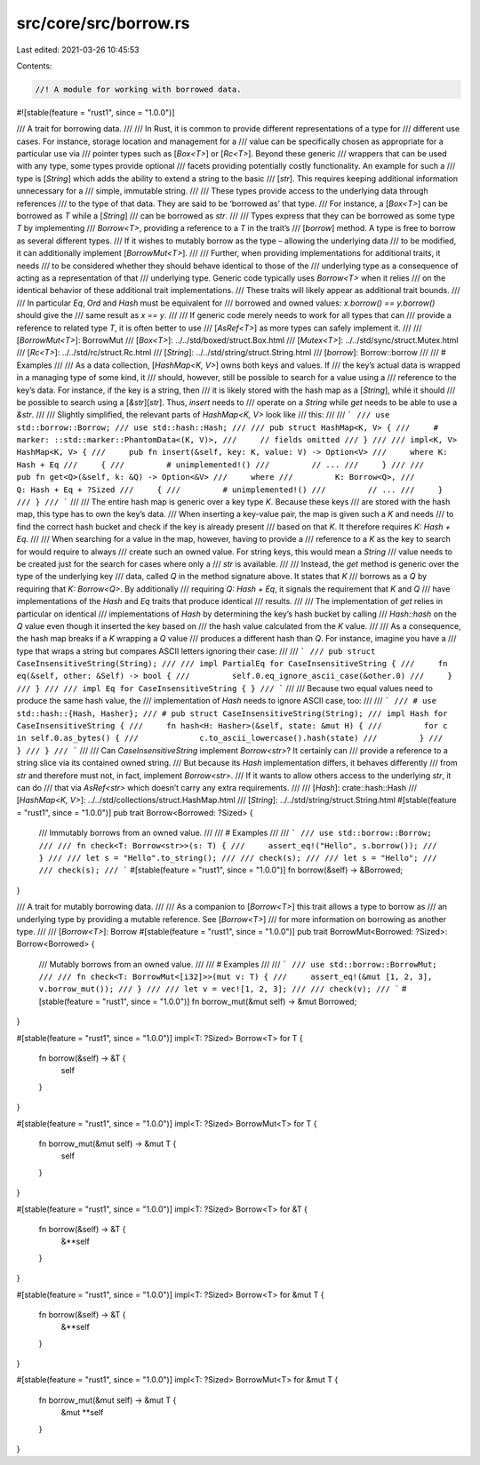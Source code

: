 src/core/src/borrow.rs
======================

Last edited: 2021-03-26 10:45:53

Contents:

.. code-block:: rs

    //! A module for working with borrowed data.

#![stable(feature = "rust1", since = "1.0.0")]

/// A trait for borrowing data.
///
/// In Rust, it is common to provide different representations of a type for
/// different use cases. For instance, storage location and management for a
/// value can be specifically chosen as appropriate for a particular use via
/// pointer types such as [`Box<T>`] or [`Rc<T>`]. Beyond these generic
/// wrappers that can be used with any type, some types provide optional
/// facets providing potentially costly functionality. An example for such a
/// type is [`String`] which adds the ability to extend a string to the basic
/// [`str`]. This requires keeping additional information unnecessary for a
/// simple, immutable string.
///
/// These types provide access to the underlying data through references
/// to the type of that data. They are said to be ‘borrowed as’ that type.
/// For instance, a [`Box<T>`] can be borrowed as `T` while a [`String`]
/// can be borrowed as `str`.
///
/// Types express that they can be borrowed as some type `T` by implementing
/// `Borrow<T>`, providing a reference to a `T` in the trait’s
/// [`borrow`] method. A type is free to borrow as several different types.
/// If it wishes to mutably borrow as the type – allowing the underlying data
/// to be modified, it can additionally implement [`BorrowMut<T>`].
///
/// Further, when providing implementations for additional traits, it needs
/// to be considered whether they should behave identical to those of the
/// underlying type as a consequence of acting as a representation of that
/// underlying type. Generic code typically uses `Borrow<T>` when it relies
/// on the identical behavior of these additional trait implementations.
/// These traits will likely appear as additional trait bounds.
///
/// In particular `Eq`, `Ord` and `Hash` must be equivalent for
/// borrowed and owned values: `x.borrow() == y.borrow()` should give the
/// same result as `x == y`.
///
/// If generic code merely needs to work for all types that can
/// provide a reference to related type `T`, it is often better to use
/// [`AsRef<T>`] as more types can safely implement it.
///
/// [`BorrowMut<T>`]: BorrowMut
/// [`Box<T>`]: ../../std/boxed/struct.Box.html
/// [`Mutex<T>`]: ../../std/sync/struct.Mutex.html
/// [`Rc<T>`]: ../../std/rc/struct.Rc.html
/// [`String`]: ../../std/string/struct.String.html
/// [`borrow`]: Borrow::borrow
///
/// # Examples
///
/// As a data collection, [`HashMap<K, V>`] owns both keys and values. If
/// the key’s actual data is wrapped in a managing type of some kind, it
/// should, however, still be possible to search for a value using a
/// reference to the key’s data. For instance, if the key is a string, then
/// it is likely stored with the hash map as a [`String`], while it should
/// be possible to search using a [`&str`][`str`]. Thus, `insert` needs to
/// operate on a `String` while `get` needs to be able to use a `&str`.
///
/// Slightly simplified, the relevant parts of `HashMap<K, V>` look like
/// this:
///
/// ```
/// use std::borrow::Borrow;
/// use std::hash::Hash;
///
/// pub struct HashMap<K, V> {
///     # marker: ::std::marker::PhantomData<(K, V)>,
///     // fields omitted
/// }
///
/// impl<K, V> HashMap<K, V> {
///     pub fn insert(&self, key: K, value: V) -> Option<V>
///     where K: Hash + Eq
///     {
///         # unimplemented!()
///         // ...
///     }
///
///     pub fn get<Q>(&self, k: &Q) -> Option<&V>
///     where
///         K: Borrow<Q>,
///         Q: Hash + Eq + ?Sized
///     {
///         # unimplemented!()
///         // ...
///     }
/// }
/// ```
///
/// The entire hash map is generic over a key type `K`. Because these keys
/// are stored with the hash map, this type has to own the key’s data.
/// When inserting a key-value pair, the map is given such a `K` and needs
/// to find the correct hash bucket and check if the key is already present
/// based on that `K`. It therefore requires `K: Hash + Eq`.
///
/// When searching for a value in the map, however, having to provide a
/// reference to a `K` as the key to search for would require to always
/// create such an owned value. For string keys, this would mean a `String`
/// value needs to be created just for the search for cases where only a
/// `str` is available.
///
/// Instead, the `get` method is generic over the type of the underlying key
/// data, called `Q` in the method signature above. It states that `K`
/// borrows as a `Q` by requiring that `K: Borrow<Q>`. By additionally
/// requiring `Q: Hash + Eq`, it signals the requirement that `K` and `Q`
/// have implementations of the `Hash` and `Eq` traits that produce identical
/// results.
///
/// The implementation of `get` relies in particular on identical
/// implementations of `Hash` by determining the key’s hash bucket by calling
/// `Hash::hash` on the `Q` value even though it inserted the key based on
/// the hash value calculated from the `K` value.
///
/// As a consequence, the hash map breaks if a `K` wrapping a `Q` value
/// produces a different hash than `Q`. For instance, imagine you have a
/// type that wraps a string but compares ASCII letters ignoring their case:
///
/// ```
/// pub struct CaseInsensitiveString(String);
///
/// impl PartialEq for CaseInsensitiveString {
///     fn eq(&self, other: &Self) -> bool {
///         self.0.eq_ignore_ascii_case(&other.0)
///     }
/// }
///
/// impl Eq for CaseInsensitiveString { }
/// ```
///
/// Because two equal values need to produce the same hash value, the
/// implementation of `Hash` needs to ignore ASCII case, too:
///
/// ```
/// # use std::hash::{Hash, Hasher};
/// # pub struct CaseInsensitiveString(String);
/// impl Hash for CaseInsensitiveString {
///     fn hash<H: Hasher>(&self, state: &mut H) {
///         for c in self.0.as_bytes() {
///             c.to_ascii_lowercase().hash(state)
///         }
///     }
/// }
/// ```
///
/// Can `CaseInsensitiveString` implement `Borrow<str>`? It certainly can
/// provide a reference to a string slice via its contained owned string.
/// But because its `Hash` implementation differs, it behaves differently
/// from `str` and therefore must not, in fact, implement `Borrow<str>`.
/// If it wants to allow others access to the underlying `str`, it can do
/// that via `AsRef<str>` which doesn’t carry any extra requirements.
///
/// [`Hash`]: crate::hash::Hash
/// [`HashMap<K, V>`]: ../../std/collections/struct.HashMap.html
/// [`String`]: ../../std/string/struct.String.html
#[stable(feature = "rust1", since = "1.0.0")]
pub trait Borrow<Borrowed: ?Sized> {
    /// Immutably borrows from an owned value.
    ///
    /// # Examples
    ///
    /// ```
    /// use std::borrow::Borrow;
    ///
    /// fn check<T: Borrow<str>>(s: T) {
    ///     assert_eq!("Hello", s.borrow());
    /// }
    ///
    /// let s = "Hello".to_string();
    ///
    /// check(s);
    ///
    /// let s = "Hello";
    ///
    /// check(s);
    /// ```
    #[stable(feature = "rust1", since = "1.0.0")]
    fn borrow(&self) -> &Borrowed;
}

/// A trait for mutably borrowing data.
///
/// As a companion to [`Borrow<T>`] this trait allows a type to borrow as
/// an underlying type by providing a mutable reference. See [`Borrow<T>`]
/// for more information on borrowing as another type.
///
/// [`Borrow<T>`]: Borrow
#[stable(feature = "rust1", since = "1.0.0")]
pub trait BorrowMut<Borrowed: ?Sized>: Borrow<Borrowed> {
    /// Mutably borrows from an owned value.
    ///
    /// # Examples
    ///
    /// ```
    /// use std::borrow::BorrowMut;
    ///
    /// fn check<T: BorrowMut<[i32]>>(mut v: T) {
    ///     assert_eq!(&mut [1, 2, 3], v.borrow_mut());
    /// }
    ///
    /// let v = vec![1, 2, 3];
    ///
    /// check(v);
    /// ```
    #[stable(feature = "rust1", since = "1.0.0")]
    fn borrow_mut(&mut self) -> &mut Borrowed;
}

#[stable(feature = "rust1", since = "1.0.0")]
impl<T: ?Sized> Borrow<T> for T {
    fn borrow(&self) -> &T {
        self
    }
}

#[stable(feature = "rust1", since = "1.0.0")]
impl<T: ?Sized> BorrowMut<T> for T {
    fn borrow_mut(&mut self) -> &mut T {
        self
    }
}

#[stable(feature = "rust1", since = "1.0.0")]
impl<T: ?Sized> Borrow<T> for &T {
    fn borrow(&self) -> &T {
        &**self
    }
}

#[stable(feature = "rust1", since = "1.0.0")]
impl<T: ?Sized> Borrow<T> for &mut T {
    fn borrow(&self) -> &T {
        &**self
    }
}

#[stable(feature = "rust1", since = "1.0.0")]
impl<T: ?Sized> BorrowMut<T> for &mut T {
    fn borrow_mut(&mut self) -> &mut T {
        &mut **self
    }
}


